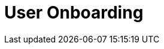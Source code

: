 :_content-type: assembly
:description: User Onboarding
:keywords: getting-started, user-onboarding, new-user,new-users, user-guide
:navtitle: User Onboarding
// :page-aliases:

[id="user-onboarding_{context}"]
= User Onboarding

//Concept module must include at least one par explaining what a workspace is, like for example in https://code.visualstudio.com/docs/editor/workspaces
